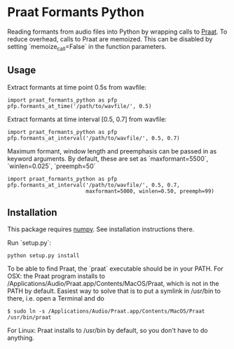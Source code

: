#+AUTHOR: Maarten Versteegh
* Praat Formants Python
Reading formants from audio files into Python by wrapping calls to [[http://www.fon.hum.uva.nl/praat/][Praat]]. To reduce overhead, calls to Praat are memoized. This can be disabled by setting `memoize_call=False` in the function parameters.

** Usage
Extract formants at time point 0.5s from wavfile:
: import praat_formants_python as pfp
: pfp.formants_at_time('/path/to/wavfile/', 0.5)

Extract formants at time interval [0.5, 0.7] from wavfile:
: import praat_formants_python as pfp
: pfp.formants_at_interval('/path/to/wavfile/', 0.5, 0.7)

Maximum formant, window length and preemphasis can be passed in as keyword arguments. By default, these are set as `maxformant=5500`, `winlen=0.025`, `preemph=50`
: import praat_formants_python as pfp
: pfp.formants_at_interval('/path/to/wavfile/', 0.5, 0.7,
:                          maxformant=5000, winlen=0.50, preemph=99)

** Installation
This package requires [[http://www.numpy.org][numpy]]. See installation instructions there.

Run `setup.py`:
: python setup.py install

To be able to find Praat, the `praat` executable should be in your PATH. For OSX: the Praat program installs to /Applications/Audio/Praat.app/Contents/MacOS/Praat, which is not in the PATH by default. Easiest way to solve that is to put a symlink in /usr/bin to there, i.e. open a Terminal and do
: $ sudo ln -s /Applications/Audio/Praat.app/Contents/MacOS/Praat /usr/bin/praat
For Linux: Praat installs to /usr/bin by default, so you don't have to do anything.
